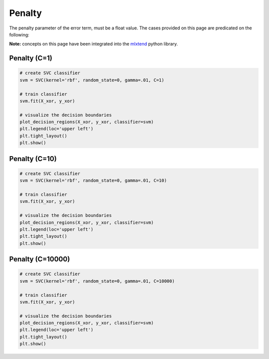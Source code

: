 =======
Penalty
=======

The penalty parameter of the error term, must be a float value. The cases provided
on this page are predicated on the following:

.. code:: python
    # classifying packages
    import numpy as np
    from sklearn.svm import SVC

    # visualizer packages
    from matplotlib.colors import ListedColormap
    import matplotlib.pyplot as plt
    import warnings

    def versiontuple(v):
        return tuple(map(int, (v.split('.'))))

    def plot_decision_regions(X, y, classifier, test_idx=None, resolution=0.02):
        # setup marker generator and color map
        markers = ('s', 'x', 'o', '^', 'v')
        colors = ('red', 'blue', 'lightgreen', 'gray', 'cyan')
        cmap = ListedColormap(colors[:len(np.unique(y))])

        # plot the decision surface
        x1_min, x1_max = X[:, 0].min() - 1, X[:, 0].max() + 1
        x2_min, x2_max = X[:, 1].min() - 1, X[:, 1].max() + 1
        xx1, xx2 = np.meshgrid(
            np.arange(
                x1_min,
                x1_max,
                resolution
            ),
            np.arange(x2_min, x2_max, resolution)
        )
        Z = classifier.predict(np.array([xx1.ravel(), xx2.ravel()]).T)
        Z = Z.reshape(xx1.shape)
        plt.contourf(xx1, xx2, Z, alpha=0.4, cmap=cmap)
        plt.xlim(xx1.min(), xx1.max())
        plt.ylim(xx2.min(), xx2.max())

        for idx, cl in enumerate(np.unique(y)):
            plt.scatter(
                x=X[y == cl, 0],
                y=X[y == cl, 1],
                alpha=0.8,
                c=cmap(idx),
                marker=markers[idx],
                label=cl
            )

        # highlight test samples
        if test_idx:
            # plot all samples
            if not versiontuple(np.__version__) >= versiontuple('1.9.0'):
                X_test, y_test = X[list(test_idx), :], y[list(test_idx)]
                warnings.warn('Please update to NumPy 1.9.0 or newer')
            else:
                X_test, y_test = X[test_idx, :], y[test_idx]

            plt.scatter(
                X_test[:, 0],
                X_test[:, 1],
                c='',
                alpha=1.0,
                linewidths=1,
                marker='o',
                s=55,
                label='test set'
            )

    # generate sample data
    np.random.seed(0)
    X_xor = np.random.randn(200, 2)
    y_xor = np.logical_xor(
        X_xor[:, 0] > 0,
        X_xor[:, 1] > 0
    )
    y_xor = np.where(y_xor, 1, -1)

**Note:** concepts on this page have been integrated into the `mlxtend <http://rasbt.github.io/mlxtend/>`_
python library.

Penalty (C=1)
-------------

.. code:: python

    # create SVC classifier
    svm = SVC(kernel='rbf', random_state=0, gamma=.01, C=1)

    # train classifier
    svm.fit(X_xor, y_xor)

    # visualize the decision boundaries
    plot_decision_regions(X_xor, y_xor, classifier=svm)
    plt.legend(loc='upper left')
    plt.tight_layout()
    plt.show()

.. image:: https://user-images.githubusercontent.com/2907085/33807641-f6ca9800-dda7-11e7-84d9-137c5283f8b4.png
   :alt: svm penalty c=1

Penalty (C=10)
----------

.. code:: python

    # create SVC classifier
    svm = SVC(kernel='rbf', random_state=0, gamma=.01, C=10)

    # train classifier
    svm.fit(X_xor, y_xor)

    # visualize the decision boundaries
    plot_decision_regions(X_xor, y_xor, classifier=svm)
    plt.legend(loc='upper left')
    plt.tight_layout()
    plt.show()

.. image:: https://user-images.githubusercontent.com/2907085/33807649-0ecc4296-dda8-11e7-96b3-4eb92c8bb4db.png
   :alt: svm penalty c=10

Penalty (C=10000)
-------------

.. code:: python

    # create SVC classifier
    svm = SVC(kernel='rbf', random_state=0, gamma=.01, C=10000)

    # train classifier
    svm.fit(X_xor, y_xor)

    # visualize the decision boundaries
    plot_decision_regions(X_xor, y_xor, classifier=svm)
    plt.legend(loc='upper left')
    plt.tight_layout()
    plt.show()

.. image:: https://user-images.githubusercontent.com/2907085/33807657-27872dd2-dda8-11e7-80c0-e73e7a5b144b.png
   :alt: svm penalty c=10000

